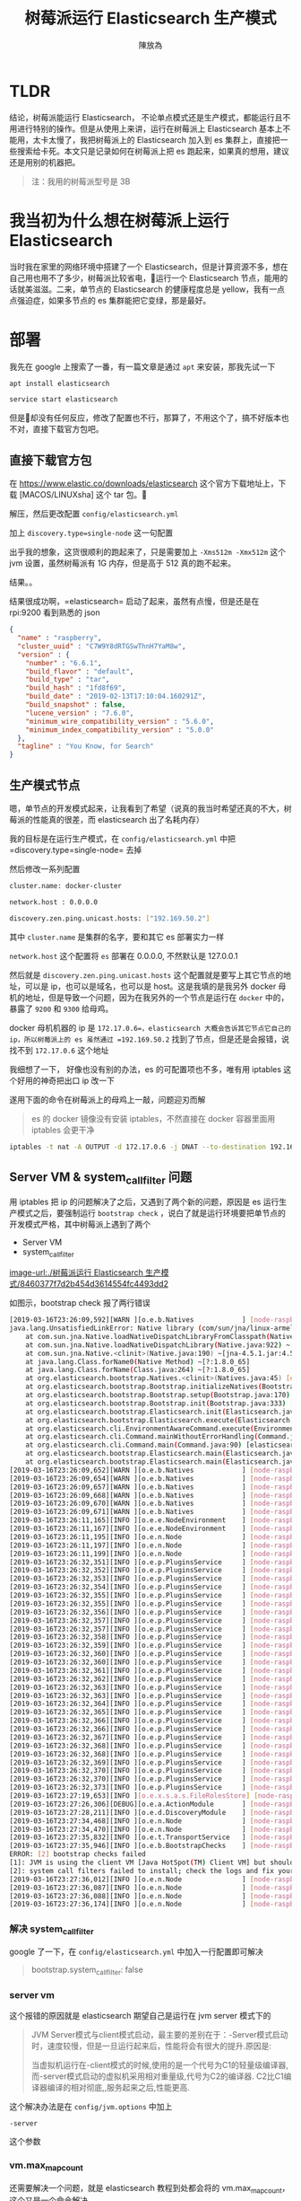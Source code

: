 #+TITLE: 树莓派运行 Elasticsearch 生产模式
#+AUTHOR: 陳放為


* TLDR
结论，树莓派能运行 Elasticsearch， 不论单点模式还是生产模式，都能运行且不用进行特别的操作。但是从使用上来讲，运行在树莓派上 Elasticsearch 基本上不能用，太卡太慢了，我把树莓派上的 Elasticsearch 加入到 es 集群上，直接把一些搜索给卡死。本文只是记录如何在树莓派上把 es 跑起来，如果真的想用，建议还是用别的机器把。

#+BEGIN_QUOTE
注：我用的树莓派型号是 3B
#+END_QUOTE

* 我当初为什么想在树莓派上运行 Elasticsearch
当时我在家里的网络环境中搭建了一个 Elasticsearch，但是计算资源不多，想在自己用也用不了多少，树莓派比较省电，运行一个 Elasticsearch 节点，能用的话就美滋滋。二来，单节点的 Elasticsearch 的健康程度总是 yellow，我有一点点强迫症，如果多节点的 es 集群能把它变绿，那是最好。

* 部署

我先在 google 上搜索了一番，有一篇文章是通过 =apt= 来安装，那我先试一下


#+BEGIN_SRC bash
apt install elasticsearch

service start elasticsearch
#+END_SRC

但是却没有任何反应，修改了配置也不行，那算了，不用这个了，搞不好版本也不对，直接下载官方包吧。

** 直接下载官方包

在 [[https://www.elastic.co/downloads/elasticsearch]] 这个官方下载地址上，下载 [MACOS/LINUXsha] 这个 tar 包。

解压，然后更改配置 =config/elasticsearch.yml= 

加上 =discovery.type=single-node= 这一句配置

出乎我的想象，这货很顺利的跑起来了，只是需要加上 =-Xms512m -Xmx512m= 这个 jvm 设置，虽然树莓派有 1G 内存，但是高于 512 真的跑不起来。

结果。。

结果很成功啊，=elasticsearch= 启动了起来，虽然有点慢，但是还是在 rpi:9200 看到熟悉的 json 


#+BEGIN_SRC json
{
  "name" : "raspberry",
  "cluster_uuid" : "C7W9Y8dRTGSwThnH7YaM8w",
  "version" : {
    "number" : "6.6.1",
    "build_flavor" : "default",
    "build_type" : "tar",
    "build_hash" : "1fd8f69",
    "build_date" : "2019-02-13T17:10:04.160291Z",
    "build_snapshot" : false,
    "lucene_version" : "7.6.0",
    "minimum_wire_compatibility_version" : "5.6.0",
    "minimum_index_compatibility_version" : "5.0.0"
  },
  "tagline" : "You Know, for Search"
}
#+END_SRC


** 生产模式节点
嗯，单节点的开发模式起来，让我看到了希望（说真的我当时希望还真的不大，树莓派的性能真的很差，而 elasticsearch 出了名耗内存）

我的目标是在运行生产模式，在 =config/elasticsearch.yml= 中把=discovery.type=single-node= 去掉

然后修改一系列配置


#+BEGIN_SRC bash
cluster.name: docker-cluster

network.host : 0.0.0.0

discovery.zen.ping.unicast.hosts: ["192.169.50.2"]
#+END_SRC

其中 =cluster.name= 是集群的名字，要和其它 es 部署实力一样

=network.host= 这个配置将 =es= 部署在 0.0.0.0, 不然默认是 127.0.0.1

然后就是 =discovery.zen.ping.unicast.hosts= 这个配置就是要写上其它节点的地址，可以是 ip，也可以是域名，也可以是 host。这是我填的是我另外 docker 母机的地址，但是导致一个问题，因为在我另外的一个节点是运行在 =docker= 中的，暴露了 =9200= 和 =9300= 给母鸡。

docker 母机机器的 ip 是 =172.17.0.6=，elasticsearch 大概会告诉其它节点它自己的 ip，所以树莓派上的 es 虽然通过 =192.169.50.2= 找到了节点，但是还是会报错，说找不到 =172.17.0.6= 这个地址

我细想了一下， 好像也没有别的办法，es 的可配置项也不多，唯有用 iptables 这个好用的神奇把出口 ip 改一下

遂用下面的命令在树莓派上的母鸡上一敲，问题迎刃而解


#+BEGIN_QUOTE
es 的 docker 镜像没有安装 iptables，不然直接在 docker 容器里面用 iptables 会更干净
#+END_QUOTE

#+BEGIN_SRC bash
iptables -t nat -A OUTPUT -d 172.17.0.6 -j DNAT --to-destination 192.169.50.2
#+END_SRC

** Server VM & system_call_filter 问题
用 iptables 把 ip 的问题解决了之后，又遇到了两个新的问题，原因是 es 运行生产模式之后，要强制运行 =bootstrap check= ，说白了就是运行环境要把单节点的开发模式严格，其中树莓派上遇到了两个

- Server VM
- system_call_filter

[[image-url:./树莓派运行 Elasticsearch 生产模式/8460377f7d2b454d3614554fc4493dd2]]

如图示，bootstrap check 报了两行错误

#+BEGIN_SRC bash
[2019-03-16T23:26:09,592][WARN ][o.e.b.Natives            ] [node-raspberry] unable to load JNA native support library, native methods will be disabled.
java.lang.UnsatisfiedLinkError: Native library (com/sun/jna/linux-armel/libjnidispatch.so) not found in resource path ([file:/home/pi/elasticsearch-6.6.2/lib/elasticsearch-core-6.6.2.jar, file:/home/pi/elasticsearch-6.6.2/lib/lucene-misc-7.6.0.jar, file:/home/pi/elasticsearch-6.6.2/lib/HdrHistogram-2.1.9.jar, file:/home/pi/elasticsearch-6.6.2/lib/plugin-classloader-6.6.2.jar, file:/home/pi/elasticsearch-6.6.2/lib/log4j-core-2.11.1.jar, file:/home/pi/elasticsearch-6.6.2/lib/t-digest-3.2.jar, file:/home/pi/elasticsearch-6.6.2/lib/lucene-join-7.6.0.jar, file:/home/pi/elasticsearch-6.6.2/lib/java-version-checker-6.6.2.jar, file:/home/pi/elasticsearch-6.6.2/lib/log4j-1.2-api-2.11.1.jar, file:/home/pi/elasticsearch-6.6.2/lib/elasticsearch-x-content-6.6.2.jar, file:/home/pi/elasticsearch-6.6.2/lib/spatial4j-0.7.jar, file:/home/pi/elasticsearch-6.6.2/lib/elasticsearch-launchers-6.6.2.jar, file:/home/pi/elasticsearch-6.6.2/lib/lucene-memory-7.6.0.jar, file:/home/pi/elasticsearch-6.6.2/lib/snakeyaml-1.17.jar, file:/home/pi/elasticsearch-6.6.2/lib/jopt-simple-5.0.2.jar, file:/home/pi/elasticsearch-6.6.2/lib/elasticsearch-cli-6.6.2.jar, file:/home/pi/elasticsearch-6.6.2/lib/elasticsearch-6.6.2.jar, file:/home/pi/elasticsearch-6.6.2/lib/lucene-analyzers-common-7.6.0.jar, file:/home/pi/elasticsearch-6.6.2/lib/jackson-core-2.8.11.jar, file:/home/pi/elasticsearch-6.6.2/lib/lucene-spatial-extras-7.6.0.jar, file:/home/pi/elasticsearch-6.6.2/lib/jts-core-1.15.0.jar, file:/home/pi/elasticsearch-6.6.2/lib/jackson-dataformat-smile-2.8.11.jar, file:/home/pi/elasticsearch-6.6.2/lib/joda-time-2.10.1.jar, file:/home/pi/elasticsearch-6.6.2/lib/lucene-grouping-7.6.0.jar, file:/home/pi/elasticsearch-6.6.2/lib/lucene-suggest-7.6.0.jar, file:/home/pi/elasticsearch-6.6.2/lib/log4j-api-2.11.1.jar, file:/home/pi/elasticsearch-6.6.2/lib/lucene-spatial-7.6.0.jar, file:/home/pi/elasticsearch-6.6.2/lib/lucene-queries-7.6.0.jar, file:/home/pi/elasticsearch-6.6.2/lib/lucene-highlighter-7.6.0.jar, file:/home/pi/elasticsearch-6.6.2/lib/jna-4.5.1.jar, file:/home/pi/elasticsearch-6.6.2/lib/lucene-sandbox-7.6.0.jar, file:/home/pi/elasticsearch-6.6.2/lib/lucene-queryparser-7.6.0.jar, file:/home/pi/elasticsearch-6.6.2/lib/lucene-spatial3d-7.6.0.jar, file:/home/pi/elasticsearch-6.6.2/lib/jackson-dataformat-yaml-2.8.11.jar, file:/home/pi/elasticsearch-6.6.2/lib/elasticsearch-secure-sm-6.6.2.jar, file:/home/pi/elasticsearch-6.6.2/lib/lucene-core-7.6.0.jar, file:/home/pi/elasticsearch-6.6.2/lib/hppc-0.7.1.jar, file:/home/pi/elasticsearch-6.6.2/lib/jackson-dataformat-cbor-2.8.11.jar, file:/home/pi/elasticsearch-6.6.2/lib/lucene-backward-codecs-7.6.0.jar])
	at com.sun.jna.Native.loadNativeDispatchLibraryFromClasspath(Native.java:962) ~[jna-4.5.1.jar:4.5.1 (b0)]
	at com.sun.jna.Native.loadNativeDispatchLibrary(Native.java:922) ~[jna-4.5.1.jar:4.5.1 (b0)]
	at com.sun.jna.Native.<clinit>(Native.java:190) ~[jna-4.5.1.jar:4.5.1 (b0)]
	at java.lang.Class.forName0(Native Method) ~[?:1.8.0_65]
	at java.lang.Class.forName(Class.java:264) ~[?:1.8.0_65]
	at org.elasticsearch.bootstrap.Natives.<clinit>(Natives.java:45) [elasticsearch-6.6.2.jar:6.6.2]
	at org.elasticsearch.bootstrap.Bootstrap.initializeNatives(Bootstrap.java:102) [elasticsearch-6.6.2.jar:6.6.2]
	at org.elasticsearch.bootstrap.Bootstrap.setup(Bootstrap.java:170) [elasticsearch-6.6.2.jar:6.6.2]
	at org.elasticsearch.bootstrap.Bootstrap.init(Bootstrap.java:333) [elasticsearch-6.6.2.jar:6.6.2]
	at org.elasticsearch.bootstrap.Elasticsearch.init(Elasticsearch.java:159) [elasticsearch-6.6.2.jar:6.6.2]
	at org.elasticsearch.bootstrap.Elasticsearch.execute(Elasticsearch.java:150) [elasticsearch-6.6.2.jar:6.6.2]
	at org.elasticsearch.cli.EnvironmentAwareCommand.execute(EnvironmentAwareCommand.java:86) [elasticsearch-6.6.2.jar:6.6.2]
	at org.elasticsearch.cli.Command.mainWithoutErrorHandling(Command.java:124) [elasticsearch-cli-6.6.2.jar:6.6.2]
	at org.elasticsearch.cli.Command.main(Command.java:90) [elasticsearch-cli-6.6.2.jar:6.6.2]
	at org.elasticsearch.bootstrap.Elasticsearch.main(Elasticsearch.java:116) [elasticsearch-6.6.2.jar:6.6.2]
	at org.elasticsearch.bootstrap.Elasticsearch.main(Elasticsearch.java:93) [elasticsearch-6.6.2.jar:6.6.2]
[2019-03-16T23:26:09,652][WARN ][o.e.b.Natives            ] [node-raspberry] cannot check if running as root because JNA is not available
[2019-03-16T23:26:09,654][WARN ][o.e.b.Natives            ] [node-raspberry] cannot install system call filter because JNA is not available
[2019-03-16T23:26:09,657][WARN ][o.e.b.Natives            ] [node-raspberry] cannot register console handler because JNA is not available
[2019-03-16T23:26:09,668][WARN ][o.e.b.Natives            ] [node-raspberry] cannot getrlimit RLIMIT_NPROC because JNA is not available
[2019-03-16T23:26:09,670][WARN ][o.e.b.Natives            ] [node-raspberry] cannot getrlimit RLIMIT_AS because JNA is not available
[2019-03-16T23:26:09,671][WARN ][o.e.b.Natives            ] [node-raspberry] cannot getrlimit RLIMIT_FSIZE because JNA is not available
[2019-03-16T23:26:11,165][INFO ][o.e.e.NodeEnvironment    ] [node-raspberry] using [1] data paths, mounts [[/mnt/remote (192.168.50.1:/mnt/NTFS/Storage)]], net usable_space [28.4gb], net total_space [28.8gb], types [nfs]
[2019-03-16T23:26:11,167][INFO ][o.e.e.NodeEnvironment    ] [node-raspberry] heap size [505.6mb], compressed ordinary object pointers [unknown]
[2019-03-16T23:26:11,195][INFO ][o.e.n.Node               ] [node-raspberry] node name [node-raspberry], node ID [UEpNAPb5Rqyeeox4J1d1mQ]
[2019-03-16T23:26:11,197][INFO ][o.e.n.Node               ] [node-raspberry] version[6.6.2], pid[2642], build[default/zip/3bd3e59/2019-03-06T15:16:26.864148Z], OS[Linux/4.14.34-v7+/arm], JVM[Oracle Corporation/Java HotSpot(TM) Client VM/1.8.0_65/25.65-b01]
[2019-03-16T23:26:11,199][INFO ][o.e.n.Node               ] [node-raspberry] JVM arguments [-Xms512m, -Xmx512m, -XX:+UseConcMarkSweepGC, -XX:CMSInitiatingOccupancyFraction=75, -XX:+UseCMSInitiatingOccupancyOnly, -Des.networkaddress.cache.ttl=60, -Des.networkaddress.cache.negative.ttl=10, -XX:+AlwaysPreTouch, -Xss1m, -Djava.awt.headless=true, -Dfile.encoding=UTF-8, -Djna.nosys=true, -XX:-OmitStackTraceInFastThrow, -Dio.netty.noUnsafe=true, -Dio.netty.noKeySetOptimization=true, -Dio.netty.recycler.maxCapacityPerThread=0, -Dlog4j.shutdownHookEnabled=false, -Dlog4j2.disable.jmx=true, -Djava.io.tmpdir=/tmp/elasticsearch-6488336661512980697, -XX:+HeapDumpOnOutOfMemoryError, -XX:HeapDumpPath=data, -XX:ErrorFile=logs/hs_err_pid%p.log, -XX:+PrintGCDetails, -XX:+PrintGCDateStamps, -XX:+PrintTenuringDistribution, -XX:+PrintGCApplicationStoppedTime, -Xloggc:logs/gc.log, -XX:+UseGCLogFileRotation, -XX:NumberOfGCLogFiles=32, -XX:GCLogFileSize=64m, -Des.path.home=/home/pi/elasticsearch-6.6.2, -Des.path.conf=/home/pi/elasticsearch-6.6.2/config, -Des.distribution.flavor=default, -Des.distribution.type=zip]
[2019-03-16T23:26:32,351][INFO ][o.e.p.PluginsService     ] [node-raspberry] loaded module [aggs-matrix-stats]
[2019-03-16T23:26:32,352][INFO ][o.e.p.PluginsService     ] [node-raspberry] loaded module [analysis-common]
[2019-03-16T23:26:32,353][INFO ][o.e.p.PluginsService     ] [node-raspberry] loaded module [ingest-common]
[2019-03-16T23:26:32,354][INFO ][o.e.p.PluginsService     ] [node-raspberry] loaded module [lang-expression]
[2019-03-16T23:26:32,355][INFO ][o.e.p.PluginsService     ] [node-raspberry] loaded module [lang-mustache]
[2019-03-16T23:26:32,355][INFO ][o.e.p.PluginsService     ] [node-raspberry] loaded module [lang-painless]
[2019-03-16T23:26:32,356][INFO ][o.e.p.PluginsService     ] [node-raspberry] loaded module [mapper-extras]
[2019-03-16T23:26:32,357][INFO ][o.e.p.PluginsService     ] [node-raspberry] loaded module [parent-join]
[2019-03-16T23:26:32,357][INFO ][o.e.p.PluginsService     ] [node-raspberry] loaded module [percolator]
[2019-03-16T23:26:32,358][INFO ][o.e.p.PluginsService     ] [node-raspberry] loaded module [rank-eval]
[2019-03-16T23:26:32,359][INFO ][o.e.p.PluginsService     ] [node-raspberry] loaded module [reindex]
[2019-03-16T23:26:32,360][INFO ][o.e.p.PluginsService     ] [node-raspberry] loaded module [repository-url]
[2019-03-16T23:26:32,360][INFO ][o.e.p.PluginsService     ] [node-raspberry] loaded module [transport-netty4]
[2019-03-16T23:26:32,361][INFO ][o.e.p.PluginsService     ] [node-raspberry] loaded module [tribe]
[2019-03-16T23:26:32,362][INFO ][o.e.p.PluginsService     ] [node-raspberry] loaded module [x-pack-ccr]
[2019-03-16T23:26:32,363][INFO ][o.e.p.PluginsService     ] [node-raspberry] loaded module [x-pack-core]
[2019-03-16T23:26:32,363][INFO ][o.e.p.PluginsService     ] [node-raspberry] loaded module [x-pack-deprecation]
[2019-03-16T23:26:32,364][INFO ][o.e.p.PluginsService     ] [node-raspberry] loaded module [x-pack-graph]
[2019-03-16T23:26:32,365][INFO ][o.e.p.PluginsService     ] [node-raspberry] loaded module [x-pack-ilm]
[2019-03-16T23:26:32,366][INFO ][o.e.p.PluginsService     ] [node-raspberry] loaded module [x-pack-logstash]
[2019-03-16T23:26:32,366][INFO ][o.e.p.PluginsService     ] [node-raspberry] loaded module [x-pack-ml]
[2019-03-16T23:26:32,367][INFO ][o.e.p.PluginsService     ] [node-raspberry] loaded module [x-pack-monitoring]
[2019-03-16T23:26:32,368][INFO ][o.e.p.PluginsService     ] [node-raspberry] loaded module [x-pack-rollup]
[2019-03-16T23:26:32,368][INFO ][o.e.p.PluginsService     ] [node-raspberry] loaded module [x-pack-security]
[2019-03-16T23:26:32,369][INFO ][o.e.p.PluginsService     ] [node-raspberry] loaded module [x-pack-sql]
[2019-03-16T23:26:32,370][INFO ][o.e.p.PluginsService     ] [node-raspberry] loaded module [x-pack-upgrade]
[2019-03-16T23:26:32,370][INFO ][o.e.p.PluginsService     ] [node-raspberry] loaded module [x-pack-watcher]
[2019-03-16T23:26:32,373][INFO ][o.e.p.PluginsService     ] [node-raspberry] no plugins loaded
[2019-03-16T23:27:19,653][INFO ][o.e.x.s.a.s.FileRolesStore] [node-raspberry] parsed [0] roles from file [/home/pi/elasticsearch-6.6.2/config/roles.yml]
[2019-03-16T23:27:26,306][DEBUG][o.e.a.ActionModule       ] [node-raspberry] Using REST wrapper from plugin org.elasticsearch.xpack.security.Security
[2019-03-16T23:27:28,211][INFO ][o.e.d.DiscoveryModule    ] [node-raspberry] using discovery type [zen] and host providers [settings]
[2019-03-16T23:27:34,468][INFO ][o.e.n.Node               ] [node-raspberry] initialized
[2019-03-16T23:27:34,470][INFO ][o.e.n.Node               ] [node-raspberry] starting ...
[2019-03-16T23:27:35,832][INFO ][o.e.t.TransportService   ] [node-raspberry] publish_address {172.17.0.1:9300}, bound_addresses {[::]:9300}
[2019-03-16T23:27:35,946][INFO ][o.e.b.BootstrapChecks    ] [node-raspberry] bound or publishing to a non-loopback address, enforcing bootstrap checks
ERROR: [2] bootstrap checks failed
[1]: JVM is using the client VM [Java HotSpot(TM) Client VM] but should be using a server VM for the best performance
[2]: system call filters failed to install; check the logs and fix your configuration or disable system call filters at your own risk
[2019-03-16T23:27:36,012][INFO ][o.e.n.Node               ] [node-raspberry] stopping ...
[2019-03-16T23:27:36,087][INFO ][o.e.n.Node               ] [node-raspberry] stopped
[2019-03-16T23:27:36,088][INFO ][o.e.n.Node               ] [node-raspberry] closing ...
[2019-03-16T23:27:36,174][INFO ][o.e.n.Node               ] [node-raspberry] closed
#+END_SRC


*** 解决 system_call_filter

google 了一下，在 =config/elasticsearch.yml= 中加入一行配置即可解决


#+BEGIN_QUOTE yaml
bootstrap.system_call_filter: false
#+END_QUOTE

*** server vm
这个报错的原因就是 elasticsearch 期望自己是运行在 jvm server 模式下的

#+BEGIN_QUOTE
JVM Server模式与client模式启动，最主要的差别在于：-Server模式启动时，速度较慢，但是一旦运行起来后，性能将会有很大的提升.原因是:

当虚拟机运行在-client模式的时候,使用的是一个代号为C1的轻量级编译器, 而-server模式启动的虚拟机采用相对重量级,代号为C2的编译器. C2比C1编译器编译的相对彻底,,服务起来之后,性能更高.
#+END_QUOTE

这个解决办法是在 =config/jvm.options= 中加上 

#+BEGIN_SRC
-server
#+END_SRC

这个参数

*** vm.max_map_count
还需要解决一个问题，就是 elasticsearch 教程到处都会将的 vm.max_map_count，这个又是一个命令解决


#+BEGIN_SRC bash
sysctl -w vm.max_map_count=262144
#+END_SRC

* 运行成功

修改了一系列的参数之后，elasticsearch 终于在树莓派上运行了起来

* 性能不足

刚开始运行的时候，树莓派上的 elasticsearch 表现的还可以，很快就把其它节点上的数据给同步了，但是我在用 kibana 的时候，基本上很多查询都会报 timeout 错误，而且反应非常慢，而我自己把树莓派的 elasticsearch 停了之后，一切都恢复了，看来树莓派这种 arm 小鸡运行 elasticsearch 还是不行


